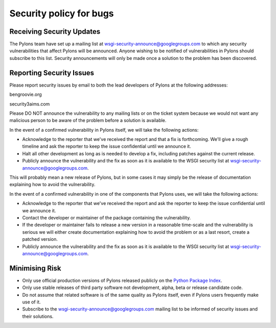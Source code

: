 .. _security_policy_for_bugs:

========================
Security policy for bugs
========================

Receiving Security Updates 
========================== 

The Pylons team have set up a mailing list at wsgi-security-announce@googlegroups.com to which any security vulnerabilities that affect Pylons will be announced. Anyone wishing to be notified of vulnerabilities in Pylons should subscribe to this list. Security announcements will only be made once a solution to the problem has been discovered. 

Reporting Security Issues 
========================= 

Please report security issues by email to both the lead developers of Pylons at the following addresses: 

ben\ 
|at|\ 
groovie.org 

security\ 
|at|\ 
3aims.com 

Please DO NOT announce the vulnerability to any mailing lists or on the ticket system because we would not want any malicious person to be aware of the problem before a solution is available. 

In the event of a confirmed vulnerability in Pylons itself, we will take the following actions: 

* Acknowledge to the reporter that we've received the report and that a fix is forthcoming. We'll give a rough timeline and ask the reporter to keep the issue confidential until we announce it. 
* Halt all other development as long as is needed to develop a fix, including patches against the current release. 
* Publicly announce the vulnerability and the fix as soon as it is available to the WSGI security list at wsgi-security-announce@googlegroups.com. 

This will probably mean a new release of Pylons, but in some cases it may simply be the release of documentation explaining how to avoid the vulnerability. 

In the event of a confirmed vulnerability in one of the components that Pylons uses, we will take the following actions: 

* Acknowledge to the reporter that we've received the report and ask the reporter to keep the issue confidential until we announce it. 
* Contact the developer or maintainer of the package containing the vulnerability. 
* If the developer or maintainer fails to release a new version in a reasonable time-scale and the vulnerability is serious we will either create documentation explaining how to avoid the problem or as a last resort, create a patched version. 
* Publicly announce the vulnerability and the fix as soon as it is available to the WSGI security list at wsgi-security-announce@googlegroups.com. 

Minimising Risk 
=============== 

* Only use official production versions of Pylons released publicly on the `Python Package Index <http://python.org/pypi>`_. 
* Only use stable releases of third party software not development, alpha, beta or release candidate code. 
* Do not assume that related software is of the same quality as Pylons itself, even if Pylons users frequently make use of it. 
* Subscribe to the wsgi-security-announce@googlegroups.com mailing list to be informed of security issues and their solutions. 

.. |at| image:: _static/at.png 
